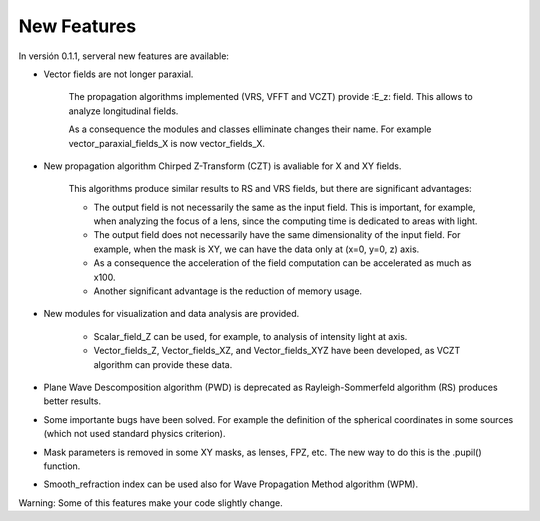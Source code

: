 ================================================
New Features
================================================

In versión 0.1.1, serveral new features are available:

* Vector fields are not longer paraxial.

   The propagation algorithms implemented (VRS, VFFT and VCZT) provide :E_z: field. This allows to analyze longitudinal fields.

   As a consequence the modules and classes elliminate changes their name. For example vector_paraxial_fields_X is now vector_fields_X.


* New propagation algorithm Chirped Z-Transform (CZT) is avaliable for X and XY fields.

   This algorithms produce similar results to RS and VRS fields, but there are significant advantages:

   - The output field is not necessarily the same as the input field. This is important, for example, when analyzing the focus of a lens, since the computing time is dedicated to areas with light.

   - The output field does not necessarily have the same dimensionality of the input field. For example, when the mask is XY, we can have the data only at (x=0, y=0, z) axis.

   - As a consequence the acceleration of the field computation can be accelerated as much as x100.

   - Another significant advantage is the reduction of memory usage.


* New modules for visualization and data analysis are provided.

   - Scalar_field_Z can be used, for example, to analysis of intensity light at axis.

   - Vector_fields_Z, Vector_fields_XZ, and Vector_fields_XYZ have been developed, as VCZT algorithm can provide these data.

   
* Plane Wave Descomposition algorithm (PWD) is deprecated as Rayleigh-Sommerfeld algorithm (RS) produces better results.

* Some importante bugs have been solved. For example the definition of the spherical coordinates in some sources (which not used standard physics criterion).

* Mask parameters is removed in some XY masks, as lenses, FPZ, etc. The new way to do this is the .pupil() function.

* Smooth_refraction index can be used also for Wave Propagation Method algorithm (WPM).


Warning: Some of this features make your code slightly change.